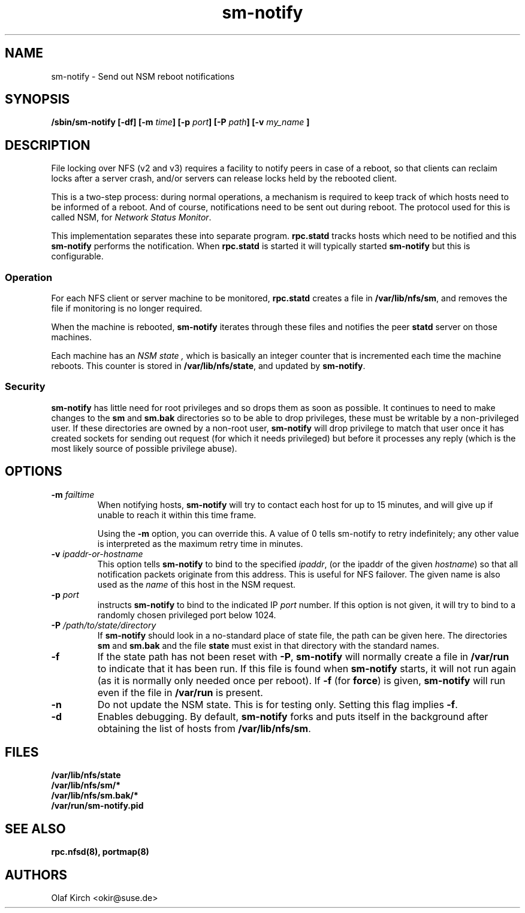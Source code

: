 .\"
.\" sm-notify(8)
.\"
.\" Copyright (C) 2004 Olaf Kirch <okir@suse.de>
.TH sm-notify 8 "19 Mar 2007
.SH NAME
sm-notify \- Send out NSM reboot notifications
.SH SYNOPSIS
.BI "/sbin/sm-notify [-df] [-m " time "] [-p " port "] [-P " path "] [-v " my_name " ]
.SH DESCRIPTION
File locking over NFS (v2 and v3) requires a facility to notify peers in
case of a reboot, so that clients can reclaim locks after
a server crash, and/or
servers can release locks held by the rebooted client.
.PP
This is a two-step process: during normal
operations, a mechanism is required to keep track of which
hosts need to be informed of a reboot. And of course,
notifications need to be sent out during reboot.
The protocol used for this is called NSM, for
.IR "Network Status Monitor" .
.PP
This implementation separates these into separate program.
.B rpc.statd
tracks hosts which need to be notified and this
.B sm-notify
performs the notification.  When
.B rpc.statd
is started it will typically started
.B sm-notify
but this is configurable.
.SS Operation
For each NFS client or server machine to be monitored,
.B rpc.statd
creates a file in
.BR /var/lib/nfs/sm ", "
and removes the file if monitoring is no longer required.
.PP
When the machine is rebooted,
.B sm-notify
iterates through these files and notifies the peer
.B statd
server on those machines.
.PP
Each machine has an
.I "NSM state" ,
which is basically an integer counter that is incremented
each time the machine reboots. This counter is stored
in
.BR /var/lib/nfs/state ,
and updated by
.BR sm-notify .
.SS Security
.B sm-notify
has little need for root privileges and so drops them as soon as
possible.
It continues to need to make changes to the
.B sm
and
.B sm.bak
directories so to be able to drop privileges, these must be writable
by a non-privileged user.  If these directories are owned by a
non-root user,
.B sm-notify
will drop privilege to match that user once it has created sockets for
sending out request (for which it needs privileged) but before it
processes any reply (which is the most likely source of possible
privilege abuse).
.SH OPTIONS
.TP
.BI -m " failtime
When notifying hosts,
.B sm-notify
will try to contact each host for up to 15 minutes,
and will give up if unable to reach it within this time
frame.
.IP
Using the
.B -m
option, you can override this. A value of 0 tells
sm-notify to retry indefinitely; any other value is
interpreted as the maximum retry time in minutes.
.TP
.BI -v " ipaddr-or-hostname
This option tells
.B sm-notify
to bind to the specified
.IR ipaddr ,
(or the ipaddr of the given
.IR hostname )
so that all notification packets originate from this address.
This is useful for NFS failover.  The given name is also used as the
.I name
of this host in the NSM request.
.TP
.BI -p " port
instructs
.B sm-notify
to bind to the indicated IP
.IR port
number. If this option is not given, it will try to bind to
a randomly chosen privileged port below 1024.
.TP
.BI -P " /path/to/state/directory
If
.B sm-notify
should look in a no-standard place of state file, the path can be
given here.  The directories
.B sm
and
.B sm.bak
and the file
.B state
must exist in that directory with the standard names.
.TP
.B -f
If the state path has not been reset with
.BR -P ,
.B sm-notify
will normally create a file in
.B /var/run
to indicate that it has been
run.  If this file is found when
.B sm-notify
starts, it will not run again (as it is normally only needed once per
reboot).
If
.B -f
(for
.BR force )
is given,
.B sm-notify
will run even if the file in
.B /var/run
is present.
.TP
.B -n
Do not update the NSM state. This is for testing only.  Setting this
flag implies
.BR -f .
.TP
.B -d
Enables debugging.
By default,
.B sm-notify
forks and puts itself in the background after obtaining the
list of hosts from
.BR /var/lib/nfs/sm .
.SH FILES
.BR /var/lib/nfs/state
.br
.BR /var/lib/nfs/sm/*
.br
.BR /var/lib/nfs/sm.bak/*
.br
.BR /var/run/sm-notify.pid
.SH SEE ALSO
.BR rpc.nfsd(8),
.BR portmap(8)
.SH AUTHORS
.br
Olaf Kirch <okir@suse.de>

